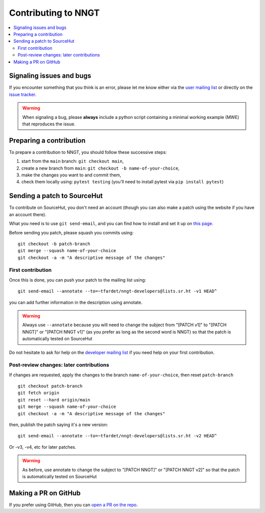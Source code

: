 ====================
Contributing to NNGT
====================


.. contents::
   :local:


Signaling issues and bugs
=========================

If you encounter something that you think is an error, please let me know
either via the `user mailing list <https://lists.sr.ht/~tfardet/nngt-users>`_
or directly on the `issue tracker <https://github.com/tfardet/NNGT/issues>`_.

.. warning ::
    When signaling a bug, please **always** include a python script containing
    a minimal working example (MWE) that reproduces the issue.


Preparing a contribution
========================

To prepare a contribution to NNGT, you should follow these successive steps:

1. start from the ``main`` branch: ``git checkout main``,
2. create a new branch from ``main``: ``git checkout -b name-of-your-choice``,
3. make the changes you want to and commit them,
4. check them locally using: ``pytest testing`` (you'll need to install pytest
   via ``pip install pytest``)


Sending a patch to SourceHut
============================

To contribute on SourceHut, you don't need an account (though you can also
make a patch using the website if you have an account there).

What you need is to use ``git send-email``, and you can find how to install and
set it up on `this page <https://git-send-email.io>`_.

Before sending you patch, please squash you commits using: ::

    git checkout -b patch-branch
    git merge --squash name-of-your-choice
    git checkout -a -m "A descriptive message of the changes"


First contribution
------------------

Once this is done, you can push your patch to the mailing list using: ::

    git send-email --annotate --to=~tfardet/nngt-developers@lists.sr.ht -v1 HEAD^

you can add further information in the description using annotate.

.. warning::
    Always use ``--annotate`` because you will need to change the subject from
    "[PATCH v1]" to "[PATCH NNGT]" or "[PATCH NNGT v1]" (as you prefer as long
    as the second word is NNGT) so that the patch is automatically tested on
    SourceHut

Do not hesitate to ask for help on the `developer mailing list
<https://lists.sr.ht/~tfardet/nngt-developers>`_ if you need help
on your first contribution.


Post-review changes: later contributions
----------------------------------------

If changes are requested, apply the changes to the branch
``name-of-your-choice``, then reset ``patch-branch`` ::

    git checkout patch-branch
    git fetch origin
    git reset --hard origin/main
    git merge --squash name-of-your-choice
    git checkout -a -m "A descriptive message of the changes"

then, publish the patch saying it's a new version: ::

    git send-email --annotate --to=~tfardet/nngt-developers@lists.sr.ht -v2 HEAD^

Or -v3, -v4, etc for later patches.

.. warning::
    As before, use annotate to change the subject to "[PATCH NNGT]" or
    "[PATCH NNGT v2]" so that the patch is automatically tested on SourceHut


Making a PR on GitHub
=====================

If you prefer using GitHub, then you can
`open a PR on the repo <https://github.com/tfardet/NNGT/pulls>`_.
